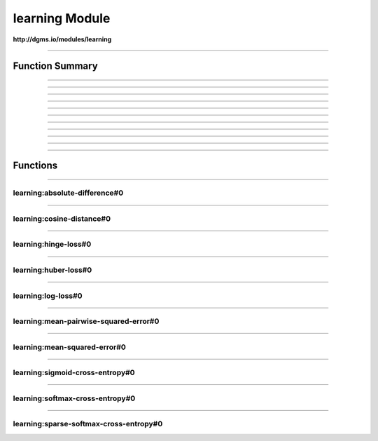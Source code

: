 .. role:: xquery(code)
   :language: xquery

learning Module
==========

**http://dgms.io/modules/learning**



----------

Function Summary
**********

----------

.. raw:: html

  <code class="function-summary"><a href="#absolute-difference-0">absolute-difference</a>() external</code>



----------

.. raw:: html

  <code class="function-summary"><a href="#cosine-distance-0">cosine-distance</a>() external</code>



----------

.. raw:: html

  <code class="function-summary"><a href="#hinge-loss-0">hinge-loss</a>() external</code>



----------

.. raw:: html

  <code class="function-summary"><a href="#huber-loss-0">huber-loss</a>() external</code>



----------

.. raw:: html

  <code class="function-summary"><a href="#log-loss-0">log-loss</a>() external</code>



----------

.. raw:: html

  <code class="function-summary"><a href="#mean-pairwise-squared-error-0">mean-pairwise-squared-error</a>() external</code>



----------

.. raw:: html

  <code class="function-summary"><a href="#mean-squared-error-0">mean-squared-error</a>() external</code>



----------

.. raw:: html

  <code class="function-summary"><a href="#sigmoid-cross-entropy-0">sigmoid-cross-entropy</a>() external</code>



----------

.. raw:: html

  <code class="function-summary"><a href="#softmax-cross-entropy-0">softmax-cross-entropy</a>() external</code>



----------

.. raw:: html

  <code class="function-summary"><a href="#sparse-softmax-cross-entropy-0">sparse-softmax-cross-entropy</a>() external</code>



----------

Functions
**********

----------

.. _absolute-difference-0:

learning:absolute-difference#0
##########
.. raw:: html

  <code class="function-summary">declare %public %an:nondeterministic %an:variadic function learning:absolute-difference() external</code>





----------

.. _cosine-distance-0:

learning:cosine-distance#0
##########
.. raw:: html

  <code class="function-summary">declare %public %an:nondeterministic %an:variadic function learning:cosine-distance() external</code>





----------

.. _hinge-loss-0:

learning:hinge-loss#0
##########
.. raw:: html

  <code class="function-summary">declare %public %an:nondeterministic %an:variadic function learning:hinge-loss() external</code>





----------

.. _huber-loss-0:

learning:huber-loss#0
##########
.. raw:: html

  <code class="function-summary">declare %public %an:nondeterministic %an:variadic function learning:huber-loss() external</code>





----------

.. _log-loss-0:

learning:log-loss#0
##########
.. raw:: html

  <code class="function-summary">declare %public %an:nondeterministic %an:variadic function learning:log-loss() external</code>





----------

.. _mean-pairwise-squared-error-0:

learning:mean-pairwise-squared-error#0
##########
.. raw:: html

  <code class="function-summary">declare %public %an:nondeterministic %an:variadic function learning:mean-pairwise-squared-error() external</code>





----------

.. _mean-squared-error-0:

learning:mean-squared-error#0
##########
.. raw:: html

  <code class="function-summary">declare %public %an:nondeterministic %an:variadic function learning:mean-squared-error() external</code>





----------

.. _sigmoid-cross-entropy-0:

learning:sigmoid-cross-entropy#0
##########
.. raw:: html

  <code class="function-summary">declare %public %an:nondeterministic %an:variadic function learning:sigmoid-cross-entropy() external</code>





----------

.. _softmax-cross-entropy-0:

learning:softmax-cross-entropy#0
##########
.. raw:: html

  <code class="function-summary">declare %public %an:nondeterministic %an:variadic function learning:softmax-cross-entropy() external</code>





----------

.. _sparse-softmax-cross-entropy-0:

learning:sparse-softmax-cross-entropy#0
##########
.. raw:: html

  <code class="function-summary">declare %public %an:nondeterministic %an:variadic function learning:sparse-softmax-cross-entropy() external</code>




